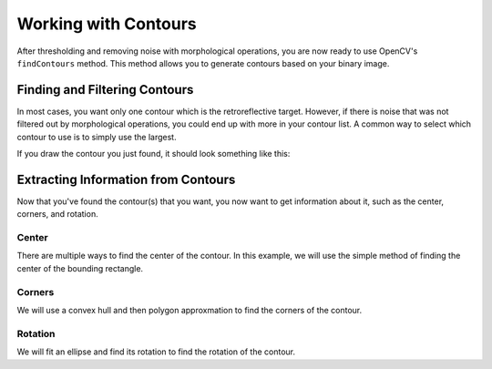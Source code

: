 Working with Contours
=====================

After thresholding and removing noise with morphological operations, you are now ready to use OpenCV's ``findContours`` method. This method allows you to generate contours based on your binary image.

Finding and Filtering Contours
______________________________

.. tabs::

   .. code-tab:: py

      _, contours, _ = cv2.findContours(binary_img, cv2.RETR_EXTERNAL, cv2.CHAIN_APPROX_SIMPLE)

In most cases, you want only one contour which is the retroreflective target. However, if there is noise that was not filtered out by morphological operations, you could end up with more in your contour list. A common way to select which contour to use is to simply use the largest.

.. tabs::

   .. code-tab:: py

      if len(contours) > 0:
         largest = contours[0]
         for contour in contours:
            if cv2.contourArea(contour) > cv2.contourArea(largest):
               largest = contour

         #
         # Contour processing code
         #

If you draw the contour you just found, it should look something like this:

.. image:: images/working-with-contours/contours.jpg

Extracting Information from Contours
____________________________________

Now that you've found the contour(s) that you want, you now want to get information about it, such as the center, corners, and rotation.

Center
^^^^^^

There are multiple ways to find the center of the contour. In this example, we will use the simple method of finding the center of the bounding rectangle.

.. tabs::

   .. code-tab:: py

      rect = cv2.minAreaRect(contour)
      center, _, _ = rect
      center_x, center_y = rect

Corners
^^^^^^^

We will use a convex hull and then polygon approxmation to find the corners of the contour.

.. tabs::

   .. code-tab:: py

      corners = cv2.convexHull(contour)
      corners = cv2.approxPolyDP(corners, 0.1 * cv2.arcLength(contour), True)

Rotation
^^^^^^^^

We will fit an ellipse and find its rotation to find the rotation of the contour.

.. tabs::

   .. code-tab:: py

      _, _, rotation = cv2.fitEllipse(contour)
